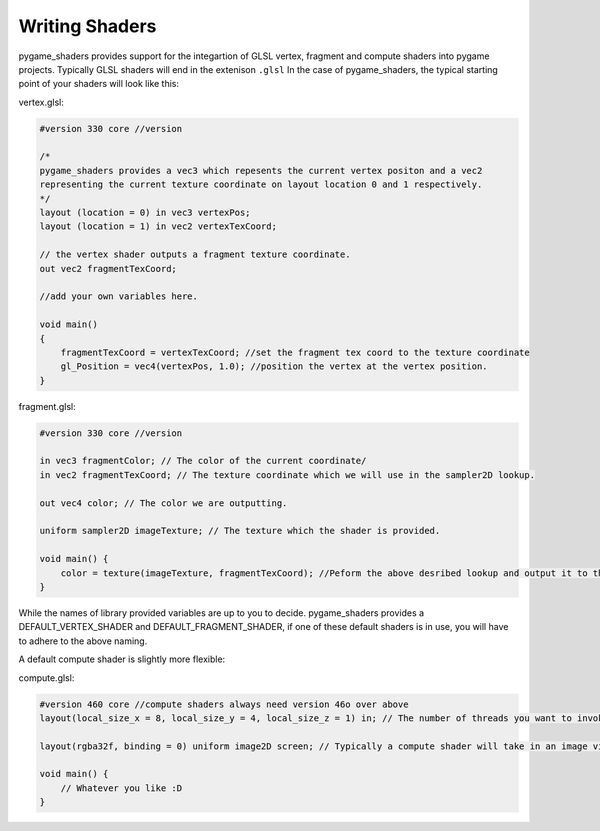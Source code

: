 Writing Shaders
=================

pygame_shaders provides support for the integartion of GLSL vertex, fragment and compute shaders into pygame projects. Typically GLSL shaders will end in the extenison ``.glsl`` In the case of pygame_shaders, the typical starting point of your shaders will look like this:

vertex.glsl:

.. code-block:: glsl

    #version 330 core //version 

    /* 
    pygame_shaders provides a vec3 which repesents the current vertex positon and a vec2 
    representing the current texture coordinate on layout location 0 and 1 respectively.
    */
    layout (location = 0) in vec3 vertexPos;
    layout (location = 1) in vec2 vertexTexCoord;

    // the vertex shader outputs a fragment texture coordinate.
    out vec2 fragmentTexCoord;

    //add your own variables here.

    void main()
    {
        fragmentTexCoord = vertexTexCoord; //set the fragment tex coord to the texture coordinate
        gl_Position = vec4(vertexPos, 1.0); //position the vertex at the vertex position.
    } 

fragment.glsl:

.. code-block:: glsl

    #version 330 core //version

    in vec3 fragmentColor; // The color of the current coordinate/
    in vec2 fragmentTexCoord; // The texture coordinate which we will use in the sampler2D lookup.

    out vec4 color; // The color we are outputting.

    uniform sampler2D imageTexture; // The texture which the shader is provided.

    void main() {
        color = texture(imageTexture, fragmentTexCoord); //Peform the above desribed lookup and output it to the color.
    }

While the names of library provided variables are up to you to decide. pygame_shaders provides a DEFAULT_VERTEX_SHADER and DEFAULT_FRAGMENT_SHADER, if one of these default shaders is in use, you will have to adhere to the above naming. 

A default compute shader is slightly more flexible:

compute.glsl:

.. code-block:: glsl

    #version 460 core //compute shaders always need version 46o over above
    layout(local_size_x = 8, local_size_y = 4, local_size_z = 1) in; // The number of threads you want to invoke. (Can be changed to suit the needs of your computations)
    
    layout(rgba32f, binding = 0) uniform image2D screen; // Typically a compute shader will take in an image via a binding as input (once again, not required can be modified based on your needs)
    
    void main() {
        // Whatever you like :D
    }